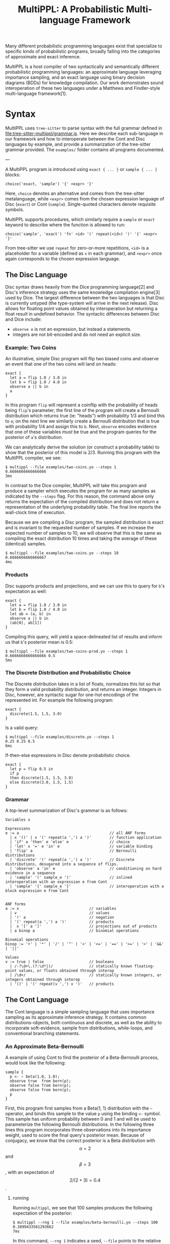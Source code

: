 #+title: MultiPPL: A Probabilistic Multi-language Framework

Many different probabilistic programming languages exist that specialize to
specific kinds of probabilistic programs, broadly falling into the categories of
approximate and exact inference.

MultiPPL is a host compiler of two syntactically and semantically different
probabilistic programming languages: an approximate language leveraging
importance sampling, and an exact language using binary decision diagrams (BDDs)
for knowledge compilation. Our work demonstrates sound interoperation of these
two languages under a Matthews and Findler-style multi-language
framework[1].


* Syntax
MultiPPL uses ~tree-sitter~ to parse syntax with the full grammar defined in
[[file:tree-sitter-multippl/grammar.js]]. Here we describe each sub-language in our
framework and how to interoperate between the Cont and Disc languages by
example, and provide a summarization of the tree-sitter grammar provided. The
~examples/~ folder contains all programs documented.

---

A MultiPPL program is introduced using ~exact { ... }~ or ~sample { ... }~ blocks:

#+begin_src artist
choice('exact, 'sample') '{' <expr> '}'
#+end_src

Here, ~choice~ denotes an alternative and comes from the tree-sitter metalanguage,
while ~<expr>~ comes from the chosen expression language of Disc (~exact~) or Cont (~sample~). Single-quoted characters denote requisite symbols.

MultiPPL supports procedures, which similarly require a ~sample~ or ~exact~ keyword to
describe where the function is allowed to run:
#+begin_src artist
choice('sample', 'exact') 'fn' <id> '(' repeat(<id>) ')' '{' <expr> '}'
#+end_src
From tree-sitter we use ~repeat~ for zero-or-more repetitions, ~<id>~ is a placeholder for a variable (defined as ~x~ in each grammar), and  ~<expr>~ once again corresponds to the chosen expression language.

** The Disc Language
Disc syntax draws heavily from the Dice programming language[2] and Disc's
inference strategy uses the same knowledge compilation engine[3] used by Dice.
The largest difference
between the two languages is that Disc is currently untyped (the type-system will arrive in the
next release). Disc allows for floating point values obtained by interoperation
but returning a float result in undefined behavior. The syntactic differences
between Disc and Dice include:
- ~observe e~ is not an expression, but instead a statements.
- integers are not bit-encoded and do not need an explicit size.

*** Example: Two Coins
An illustrative, simple Disc program will flip two biased coins and observe an
event that one of the two coins will land on heads:
#+begin_example
exact {
  let a = flip 1.0 / 3.0 in
  let b = flip 1.0 / 4.0 in
  observe a || b in
  a
}
#+end_example

In this program ~flip~ will represent a coinflip with the
probability of heads being ~flip~'s parameter; the first line of the program will
create a Bernoulli distribution which returns true (ie: "heads") with probability 1/3
and bind this to ~a~; on the next line we similarly create a Bernoulli distribution that
is true with probability 1/4 and assign this to ~b~. Next, ~observe~ encodes
evidence that one of these variables /must/ be true and the program queries for
the posterior of ~a~'s distribution.

We can analytically derive the solution (or construct a probability table) to
show that the posterior of this model is 2/3. Running this program with the
MultiPPL compiler, we see:

#+begin_example
$ multippl --file examples/two-coins.yo --steps 1
0.6666666666666666
3ms
#+end_example

In contrast to the Dice compiler, MultiPPL will take this program and produce a
sampler which executes the program for as many samples as indicated by the
~--steps~ flag. For this reason, the command above only returns the expectation of
the compiled distribution and does not return a representation of the underlying
probability table. The final line reports the wall-clock time of execution.

Because we are compiling a Disc program, the sampled distribution is exact and
is invariant to the requested number of samples. If we increase the expected
number of samples to 10, we will observe that this is the same as compiling the
exact distribution 10 times and taking the average of these (identical) samples.
#+begin_example
$ multippl --file examples/two-coins.yo --steps 10
0.6666666666666667
4ms
#+end_example

*** Products
Disc supports products and projections, and we can use this to query for ~b~'s expectation as well:

#+begin_example
exact {
  let a = flip 1.0 / 3.0 in
  let b = flip 1.0 / 4.0 in
  let ab = (a, b) in
  observe a || b in
  (ab[0], ab[1])
}
#+end_example

Compiling this query, will yield a space-delineated list of results and inform us that ~b~'s posterior mean is 0.5:
#+begin_example
$ multippl --file examples/two-coins-prod.yo --steps 1
0.6666666666666666 0.5
5ms
#+end_example

*** The Discrete Distribution and Probabilistic Choice
The Discrete distribution takes in a list of floats, normalizes this list so
that they form a valid probability distribution, and returns an integer.
Integers in Disc, however, are syntactic sugar for one-hot encodings of the
represented int. For example the following program:


#+begin_example
exact {
  discrete(1.5, 1.5, 3.0)
}
#+end_example

Is a valid query:
#+begin_example
$ multippl --file examples/discrete.yo --steps 1
0.25 0.25 0.5
6ms
#+end_example

If-then-else expressions in Disc denote probabilistic choice.

#+begin_example
exact {
  let p = flip 0.5 in
  if p
  then discrete(1.5, 1.5, 3.0)
  else discrete(3.0, 1.5, 1.5)
}
#+end_example

# Probabilistic choice introduces some nuance and a longer discussion of probabilistic choice in the context of our core grammar can be found in our OOPSLA submission.
*** Grammar
A top-level summarization of Disc's grammar is as follows:

#+begin_src artist
Variables x

Expressions
e := a                                        // all ANF forms
  | x '()' | x '(' repeat(a ',') a ')'        // function application
  | 'if' a 'then' e 'else' e                  // choice
  | 'let' x '=' e 'in' e                      // variable binding
  | 'flip' a                                  // Bernoulli distributions
  | 'discrete' '(' repeat(a ',') a ')'        // Discrete distributions, desugared into a sequence of flips.
  | 'observe' a 'in' e                        // conditioning on hard evidence in a sequence
  | 'sample' '(' sample_e ')'                 // inlined interoperation with an expression e from Cont
  | 'sample' '{' sample_e '}'                 // interoperation with a block expression e from Cont


ANF forms
a := x                               // variables
  | v                                // values
  | '!' a                            // negation
  | '(' repeat(a ',') a ')'          // products
  |  x '[' a ']'                     // projections out of products
  | a binop a                        // binomial operations

Binomial operations
binop := '+' | '*' | '/' | '^' | '<' | '<=' | '==' | '>=' | '>' | '&&' | '||'

Values
v := true | false                    // booleans
  | /-?\d+\.(?:\d*|)/                // statically known floating-point values, or floats obtained through interop
  | /\d+/                            // statically known integers, or integers obtained through interop
  | '()' | '(' repeat(v ',') v ')'   // products
#+end_src

** The Cont Language
The Cont language is a simple sampling language that uses importance sampling as
its approximate inference strategy. It contains common distributions-objects,
both continuous and discrete, as well as the ability to incorporate
soft-evidence, sample from distributions, while-loops, and conventional
branching statements.

*** An Approximate Beta-Bernoulli
A example of using Cont to find the posterior of a Beta-Bernoulli process, would look like the following:
#+begin_example
sample {
  p <- ~ beta(1.0, 1.0);
  observe true  from bern(p);
  observe false from bern(p);
  observe false from bern(p);
  p
}
#+end_example

First, this program first samples from a Beta(1, 1) distribution with the =~= operator, and binds this sample to the value ~p~ using the binding ~<-~ symbol. This sample has uniform probability between 0 and 1 and will be used to parameterize the following Bernoulli distributions. In the following three lines this program incorporates three observations into its importance weight, used to score the final query's posterior mean. Because of conjugacy, we know that the correct posterior is a Beta distribution with $$\alpha=2$$ and $$\beta=3$$, with an expectation of $$2/(2+3)=0.4$$.

**** running
Running ~multippl~, we see that 100 samples produces the following expectation of the posterior:
#+begin_example
$ multippl --rng 1 --file examples/beta-bernoulli.yo --steps 100
0.3899433561293662
7ms
#+end_example

In this command, ~--rng 1~ indicates a seed, ~--file~ points to the relative path of the program in the docker container, and ~--steps 100~ defines the number of samples to produce. Increasing this number of samples, we see that our approximation converges closer to the correct value:
#+begin_example
$ multippl --rng 1 --file examples/beta-bernoulli.yo --steps 10000
0.3989326008738859
535ms
#+end_example
*** While-loops
Four data points for inference is quite limited, requiring many samples to produce an adequate result. We may want to increase how much evidence we give our program with Cont's while-loop:
#+begin_example
sample {
  p ~ beta(1.0, 1.0);
  x <- 10;
  while (x > 0) {
    observe true  from bern(p);
    observe false from bern(p);
    observe false from bern(p);
    x <- x - 1;
    ()
  };
  p
}
#+end_example

In the first line of our program, we use a binding =~= which is syntactic sugar for ~p <- ~ beta(1.0, 1.0)~.
Notably, all Cont statements terminate with semicolons including ~while~-loops -- this differs from conventional imperative programs. All blocks also return expressions and so here we provide unit ~()~ to the block in this while-loop, which always discards it's final value. The posterior of this program is Beta(1+10, 1+20) with a mean of $$11/32=0.34375$$

#+begin_example
multippl --rng 1 --file examples/beta-bernoulli-loop.yo --steps 10000
0.34227573553622553
732ms
#+end_example
*** Branching and Lists
Cont supports branching and control flow through if statements. To define a
multi-modal Gaussian distribution, we can use samples from a Bernoulli
distribution, and use this to select one of two modes:
#+begin_example
sample {
  m ~ bern(0.5);
  if m {
    ~normal(1.0, 0.5)
  } else {
    ~normal(-1.0, 0.5)
  }
}
#+end_example

To perform parameter estimation for this model, we would want to write some function to perform the same scoring over both modes:
#+begin_example
sample fn score (p, ev) {
  m ~ bern(p);
  if m {
    observe ev from normal(1.0, 0.5); ()
  } else {
    observe ev from normal(-1.0, 0.5); ()
  }
}
sample {
  p ~ beta(1.0, 1.0);
  score(p, 1.0);
  score(p, 1.0);
  score(p, 1.0);
  p
}
#+end_example

The three observations above will begin to skew our posterior towards the Gaussian distribution with a mode of 1.0:
#+begin_example
multippl --rng 1 --file examples/multimodal.yo --steps 1000
0.8051300094638457
56ms
#+end_example

Cont has limited support for lists and includes the ~head~, ~tail~, and ~push~ functions. We can represent the same program above with a list of our evidence and iterate through this list using a ~while~ loop:
#+begin_example
sample fn score (p, ev) {
  m ~ bern(p);
  if m {
    observe ev from normal(1.0, 0.5); ()
  } else {
    observe ev from normal(-1.0, 0.5); ()
  }
}
sample {
  p ~ beta(1.0, 1.0);
  evidence <- [1.0, 1.0, 1.0];
  i <- 3;
  while (i > 0) {
    score(p, evidence[i - 1]);
    i <- i - 1;
    ()
  };
  p
}

#+end_example

And we can confirm that running this program with the same seed will yield the same result as before:
#+begin_example
multippl --rng 1 \
       --file examples/multimodal-iter.yo --steps 1000
0.8051300094638457
79ms
#+end_example

*** Grammar
A simplified summary of Cont's tree-sitter grammar is as follows:

#+begin_src artist
Variables x

Expressions
e := a                                        // all ANF forms
  | 'while' a '{' e '}'                       // while loops
  | x '()' | x '(' repeat(x ',') x ')'        // function application
  |'if' '(' a ')' '{' e '}' 'else' '{' e '}'  // control flow
  | x '<-' e ';' e                            // variable binding
  | e ';' e                                   // sequencing
  | '~' e                                     // sampling an expression
  | x '~' e ';' e                             // sugar for binding a sample: x <- (~ e); e
  | 'observe' a 'from' a                      // conditioning on soft evidence
  | 'exact' '(' exact_e ')'                   // inlined interoperation with an expression e from Disc
  | 'exact' '{' exact_e '}'                   // interoperation with a block expression e from Disc

ANF forms
a := x                                          // variables
  | v                                           // values
  | '!' a                                       // negation
  |  x '[' a ']'                                // projections
  | a binop a                                   // binomial operations
  | '(' repeat(a ',') a ')'                     // products
  | '[' a ']' | '[' repeat(a ',') a ']'         // vectors
  | 'head' '(' a ')' | 'tail' '(' a ')'         // vector operations
  | 'push' '(' a ',' a ')'                      // vector operations
  | 'bern' '(' a ')'                            // Bernoulli distributions
  | 'poisson' '(' a ')'                         // Poisson distributions
  | 'uniform' '(' a ',' a ')'                   // Uniform distributions
  | 'normal' '(' a ',' a ')'                    // Normal distributions
  | 'beta' '(' a ',' a ')'                      // Beta distributions
  | 'discrete' '(' repeat(a ',') a ')'          // Discrete distributions

Binomial operations
binop := '+' | '*' | '/' | '^' | '<' | '<=' | '==' | '>=' | '>' | '&&' | '||'

Values
v := true | false                               // booleans
  | /-?\d+\.(?:\d*|)/                           // floating-point values
  | /\d+/                                       // integers
  | '[]' | '[' repeat(v ',') v ']'              // vectors
  | '()' | '(' repeat(v ',') v ')'              // products
  | 'bern' '(' v ')'                            // Bernoulli distributions
  | 'poisson' '(' v ')'                         // Poisson distributions
  | 'uniform' '(' v ',' v ')'                   // Uniform distributions
  | 'normal' '(' v ',' v ')'                    // Normal distributions
  | 'beta' '(' v ',' v ')'                      // Beta distributions
  | 'discrete' '(' repeat(v ',') v ')'          // Discrete distributions
#+end_src

** Interoperation
MultiPPL provides a framework in which Cont and Disc can seamlessly interoperate
through boundary operators, mutually defined in each language.

An example of this is when we have components of a program which we would like
to model exactly, but we would like to use this in a larger program which needs
more flexibility and can be resoned about approximately. For instance, in the
following program, we model a packet traversing a ladder-like network topology of
unbounded length. At each "rung" on the ladder, a unbiased node is selected
for the packet to continue its traversal, and we can model each node's
failure rate exactly.

#+begin_example
exact fn rung (s1) {
  let route = flip 0.5 in

  let s2 = if route then s1 else false in
  let drop2 = flip 0.005 in
  let go2 = s2 && !drop2 in

  let s3 = if route then false else s1 in
  let drop3 = flip 0.001 in
  let go3 = s3 && !drop3 in

  go2 || go3
}
#+end_example

The above function models a partial traversal through this ladder network, and
returns a Boolean representing whether or not the packet was able to navigate
through this sub-network without getting dropped. We want to query on the
probability that a packet will successfully traverse all of these intermediate
steps without getting dropped, but the network has unbounded length, which
cannot be modelled exactly.

#+begin_example
sample {
  ix ~ poisson(20.0);
  ix <- ix + 1;
  traversed <- true;
  while ix > 0 {
    traversed <- exact(rung(traversed));
    ix <- ix - 1;
    ()
  };
  traversed
}
#+end_example

Using Cont, we can model the length of this network using a Poisson distribution (with an
average topology size of 20 rungs). We then can iterate over each subnetwork and
return a sample encapsulating the success of the packet's traversal.

Evaluating this for 1000 samples, we can find the expectation of this model to be:

#+begin_example
$ multippl --rng 1 --file examples/ladder.yo --steps 1000
0.942
604ms
#+end_example

Similarly, we can use the ~sample~ keyword inside of a Disc program to use a Cont
value in a Disc context. The MultiPPL compiler will also provide some syntactic
sugar when performing variable look-ups and will attempt to perform
interoperation wherever possible (as in the case of Cont's ~traversed~ variable
binding in the above program).

For more examples of interoperation, we refer users to our submission and
provided benchmarks.
** Sample Consistency
When interoperating, it is worth noting that Disc program which are repeatedly
sampled adhere to /sample consistency/. As an example, consider the following
program:

#+begin_example
exact {
  let X = flip 0.5 in
  sample {
    y <- exact(X);
    z <- exact(X);
    y || z
  }
}

#+end_example

Here, we have a random variable ~X~ defined in Disc, referenced twice from Cont.
When we evaluate the boundary which binds ~X~ to ~y~ we sample the Disc program. On
next line, when we again reference ~X~ and bind it to ~z~, the sample must be consistent with the previous sample. Running this program, we can confirm that this is the case:
#+begin_example
$ multippl --file examples/sample-consistency.yo --steps 1000 --rng 1
0.503
80ms
#+end_example

* Nix Development
MultiPPL uses nix's flakes for development. Using a flake-enabled ~nix~ binary,
the following commands can are available
- ~nix develop~ enters a development shell.
- ~nix flake check~ runs ~cargo nextest run~ and checks our nix derivations.
- ~nix build .#multippl .#multippl-benchmark .#multippl-docker~ produces the
  ~multippl~, and ~multippl-benchmark~ executables alongside a docker image for artifact evaluation.
- ~nix run .#multippl-benchmark -- <ARGS>~ runs the ~multippl-benchmark~ executable
- ~nix run .#multippl -- <ARGS>~ runs the ~multippl~ executable

* References

- [1] Jacob Matthews and Robert Bruce Findler. “Operational Semantics for Multi-Language Programs”. In: ACM SIGPLAN Notices 42.1 (2007), pp. 3–10. doi: 10.1145/1190215. 1190220.
- [2] Steven Holtzen, Guy Van den Broeck, and Todd Millstein. “Scaling Exact Inference for Discrete Probabilistic Programs”. In: Proceedings of the ACM on Programming Languages 4 (OOPSLA Nov. 2020), 140:1–140:31. doi: 10/gh4jhb.
- [3] https://github.com/neuppl/rsdd
